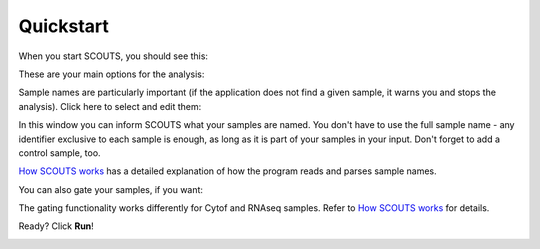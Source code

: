 Quickstart
==========
When you start SCOUTS, you should see this:

.. image:: _static/SCOUTS_main.png
   :scale: 90%
   :alt: SCOUTS main window
   :align: center

These are your main options for the analysis:

.. image:: _static/SCOUTS_info.png
   :scale: 80%
   :alt: SCOUTS main window - information
   :align: center

Sample names are particularly important (if the application does not find a given sample, it warns you and stops the analysis). Click here to select and edit them:

.. image:: _static/SCOUTS_samples.png
   :scale: 90%
   :alt: SCOUTS main window - sample button
   :align: center

In this window you can inform SCOUTS what your samples are named. You don't have to use the full sample name - any identifier exclusive to each sample is enough, as long as it is part of your samples in your input. Don't forget to add a control sample, too.

.. image:: _static/SCOUTS_samplepage.png
   :scale: 90%
   :alt: Sample selection window
   :align: center

`How SCOUTS works <./work.html>`_ has a detailed explanation of how the program reads and parses sample names.

You can also gate your samples, if you want:

.. image:: _static/SCOUTS_gates.png
   :scale: 90%
   :alt: SCOUTS main window - gates button
   :align: center

The gating functionality works differently for Cytof and RNAseq samples. Refer to `How SCOUTS works <./work.html>`_ for details.

.. image:: _static/SCOUTS_gatepage.png
   :scale: 90%
   :alt: Gates selection window
   :align: center

Ready? Click **Run**!

.. image:: _static/SCOUTS_run.png
   :scale: 90%
   :alt: SCOUTS main window - run button
   :align: center

